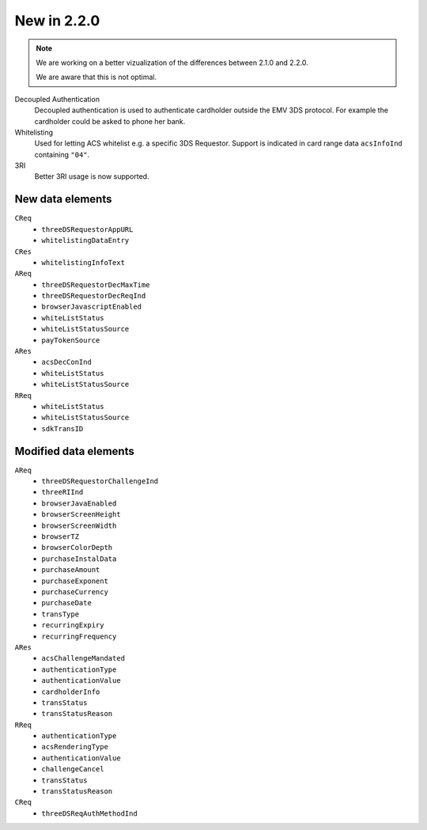 .. _new220:

############
New in 2.2.0
############

.. note::

  We are working on a better vizualization of the differences between 2.1.0 and
  2.2.0.

  We are aware that this is not optimal.

Decoupled Authentication
   Decoupled authentication is used to authenticate cardholder outside the EMV
   3DS protocol. For example the cardholder could be asked to phone her bank.

Whitelisting
   Used for letting ACS whitelist e.g. a specific 3DS Requestor. Support is
   indicated in card range data ``acsInfoInd`` containing ``"04"``.

3RI
   Better 3RI usage is now supported.

New data elements
"""""""""""""""""

``CReq``
   - ``threeDSRequestorAppURL``
   - ``whitelistingDataEntry``

``CRes``
   - ``whitelistingInfoText``

``AReq``
   - ``threeDSRequestorDecMaxTime``
   - ``threeDSRequestorDecReqInd``
   - ``browserJavascriptEnabled``
   - ``whiteListStatus``
   - ``whiteListStatusSource``
   - ``payTokenSource``

``ARes``
   - ``acsDecConInd``
   - ``whiteListStatus``
   - ``whiteListStatusSource``

``RReq``
   - ``whiteListStatus``
   - ``whiteListStatusSource``
   - ``sdkTransID``

Modified data elements
""""""""""""""""""""""

``AReq``
   - ``threeDSRequestorChallengeInd``
   - ``threeRIInd``
   - ``browserJavaEnabled``
   - ``browserScreenHeight``
   - ``browserScreenWidth``
   - ``browserTZ``
   - ``browserColorDepth``
   - ``purchaseInstalData``
   - ``purchaseAmount``
   - ``purchaseExponent``
   - ``purchaseCurrency``
   - ``purchaseDate``
   - ``transType``
   - ``recurringExpiry``
   - ``recurringFrequency``

``ARes``
   - ``acsChallengeMandated``
   - ``authenticationType``
   - ``authenticationValue``
   - ``cardholderInfo``
   - ``transStatus``
   - ``transStatusReason``

``RReq``
   - ``authenticationType``
   - ``acsRenderingType``
   - ``authenticationValue``
   - ``challengeCancel``
   - ``transStatus``
   - ``transStatusReason``

``CReq``
   - ``threeDSReqAuthMethodInd``
